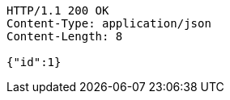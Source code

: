 [source,http,options="nowrap"]
----
HTTP/1.1 200 OK
Content-Type: application/json
Content-Length: 8

{"id":1}
----